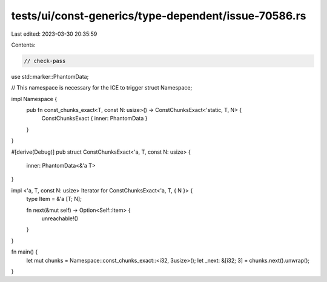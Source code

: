 tests/ui/const-generics/type-dependent/issue-70586.rs
=====================================================

Last edited: 2023-03-30 20:35:59

Contents:

.. code-block:: rs

    // check-pass
use std::marker::PhantomData;

// This namespace is necessary for the ICE to trigger
struct Namespace;

impl Namespace {
    pub fn const_chunks_exact<T, const N: usize>() -> ConstChunksExact<'static, T, N> {
        ConstChunksExact { inner: PhantomData }
    }
}


#[derive(Debug)]
pub struct ConstChunksExact<'a, T, const N: usize> {
    inner:  PhantomData<&'a T>
}

impl <'a, T, const N: usize> Iterator for ConstChunksExact<'a, T, { N }> {
    type Item = &'a [T; N];

    fn next(&mut self) -> Option<Self::Item> {
        unreachable!()
    }
}

fn main() {
    let mut chunks = Namespace::const_chunks_exact::<i32, 3usize>();
    let _next: &[i32; 3] = chunks.next().unwrap();
}


